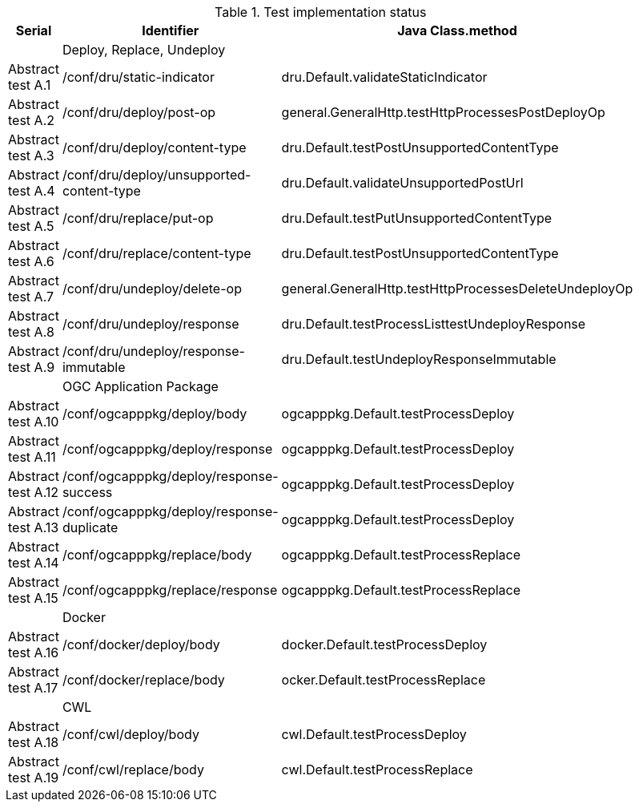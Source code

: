 [#table_tests,reftext='{table-caption} {counter:table-num}']
.Test implementation status
[cols="3,3,3",width="75%",options="header",align="center"]
|===
|Serial | Identifier | Java Class.method
| | Deploy, Replace, Undeploy  | 
| Abstract test A.1 | /conf/dru/static-indicator | dru.Default.validateStaticIndicator
| Abstract test A.2 | /conf/dru/deploy/post-op | general.GeneralHttp.testHttpProcessesPostDeployOp
| Abstract test A.3 | /conf/dru/deploy/content-type | dru.Default.testPostUnsupportedContentType
| Abstract test A.4 | /conf/dru/deploy/unsupported-content-type | dru.Default.validateUnsupportedPostUrl
| Abstract test A.5 | /conf/dru/replace/put-op | dru.Default.testPutUnsupportedContentType
| Abstract test A.6 | /conf/dru/replace/content-type | dru.Default.testPostUnsupportedContentType
| Abstract test A.7 | /conf/dru/undeploy/delete-op | general.GeneralHttp.testHttpProcessesDeleteUndeployOp
| Abstract test A.8 | /conf/dru/undeploy/response |  dru.Default.testProcessListtestUndeployResponse
| Abstract test A.9 | /conf/dru/undeploy/response-immutable |  dru.Default.testUndeployResponseImmutable
| | OGC Application Package  | 
| Abstract test A.10 | /conf/ogcapppkg/deploy/body | ogcapppkg.Default.testProcessDeploy
| Abstract test A.11 | /conf/ogcapppkg/deploy/response | ogcapppkg.Default.testProcessDeploy
| Abstract test A.12 | /conf/ogcapppkg/deploy/response-success | ogcapppkg.Default.testProcessDeploy
| Abstract test A.13 | /conf/ogcapppkg/deploy/response-duplicate | ogcapppkg.Default.testProcessDeploy
| Abstract test A.14 | /conf/ogcapppkg/replace/body | ogcapppkg.Default.testProcessReplace
| Abstract test A.15 | /conf/ogcapppkg/replace/response | ogcapppkg.Default.testProcessReplace
| | Docker  | 
| Abstract test A.16 | /conf/docker/deploy/body | docker.Default.testProcessDeploy
| Abstract test A.17 | /conf/docker/replace/body | ocker.Default.testProcessReplace
| | CWL  | 
| Abstract test A.18 | /conf/cwl/deploy/body | cwl.Default.testProcessDeploy
| Abstract test A.19 | /conf/cwl/replace/body | cwl.Default.testProcessReplace
|===
